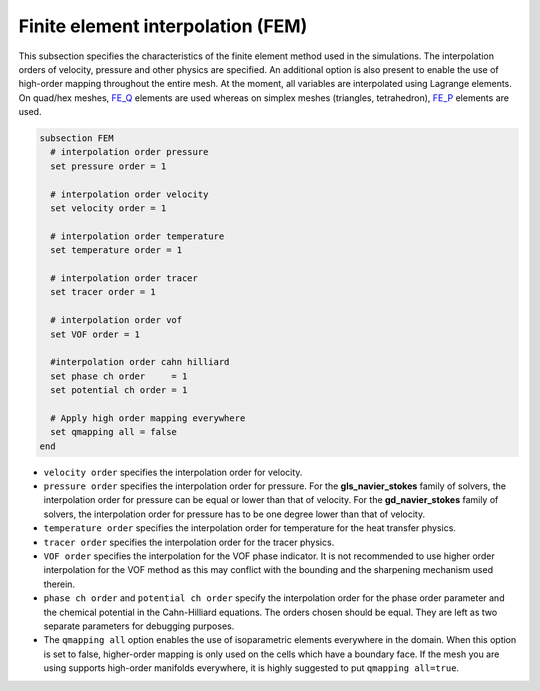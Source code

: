 Finite element interpolation (FEM)
~~~~~~~~~~~~~~~~~~~~~~~~~~~~~~~~~~

This subsection specifies the characteristics of the finite element method used in the simulations. The interpolation orders of velocity, pressure and other physics are specified. An additional option is also present to enable the use of high-order mapping throughout the entire mesh. At the moment, all variables are interpolated using Lagrange elements. On quad/hex meshes, `FE_Q <https://www.dealii.org/current/doxygen/deal.II/classFE__Q.html>`_ elements are used whereas on simplex meshes (triangles, tetrahedron), `FE_P <https://www.dealii.org/current/doxygen/deal.II/classFE__SimplexP.html>`_ elements are used.


.. code-block:: text

   subsection FEM
     # interpolation order pressure
     set pressure order = 1

     # interpolation order velocity
     set velocity order = 1

     # interpolation order temperature
     set temperature order = 1

     # interpolation order tracer
     set tracer order = 1

     # interpolation order vof
     set VOF order = 1

     #interpolation order cahn hilliard
     set phase ch order     = 1
     set potential ch order = 1

     # Apply high order mapping everywhere
     set qmapping all = false
   end


* ``velocity order`` specifies the interpolation order for velocity.

* ``pressure order`` specifies the interpolation order for pressure. For the **gls_navier_stokes** family of solvers, the interpolation order for pressure can be equal or lower than that of velocity. For the **gd_navier_stokes** family of solvers, the interpolation order for pressure has to be one degree lower than that of velocity.

* ``temperature order`` specifies the interpolation order for temperature for the heat transfer physics.

* ``tracer order`` specifies the interpolation order for the tracer physics.

* ``VOF order`` specifies the interpolation for the VOF phase indicator. It is not recommended to use higher order interpolation for the VOF method as this may conflict with the bounding and the sharpening mechanism used therein.

* ``phase ch order`` and ``potential ch order`` specify the interpolation order for the phase order parameter and the chemical potential in the Cahn-Hilliard equations. The orders chosen should be equal. They are left as two separate parameters for debugging purposes.

* The ``qmapping all`` option enables the use of isoparametric elements everywhere in the domain. When this option is set to false, higher-order mapping is only used on the cells which have a boundary face. If the mesh you are using supports high-order manifolds everywhere, it is highly suggested to put ``qmapping all=true``.


